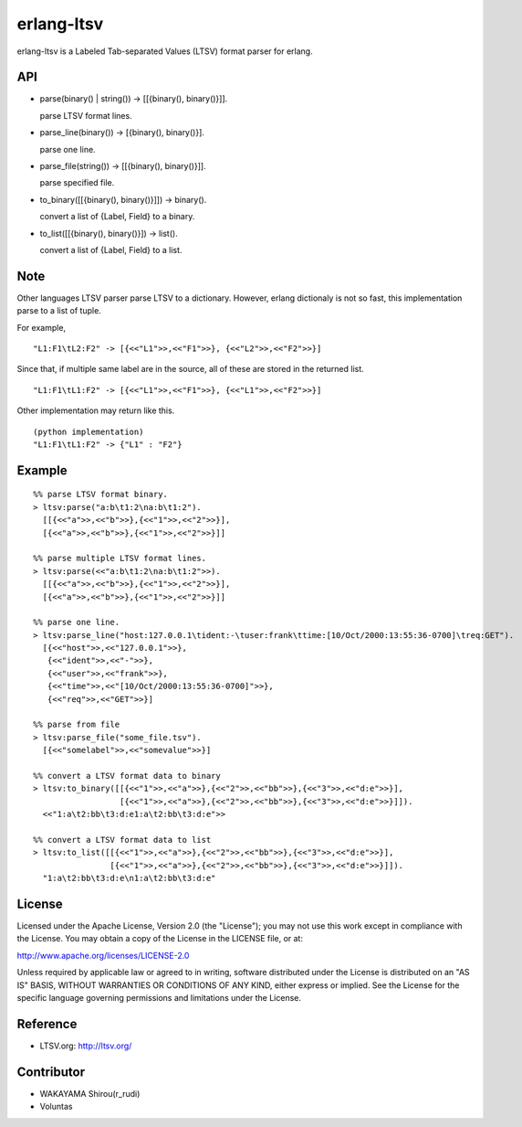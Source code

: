 erlang-ltsv
===========

.. image:: https://api.travis-ci.org/shirou/erlang-ltsv.png

erlang-ltsv is a Labeled Tab-separated Values (LTSV) format parser for
erlang.

API
-----------

- parse(binary() | string()) -> [[{binary(), binary()}]].

  parse LTSV format lines.

- parse_line(binary()) -> [{binary(), binary()}].

  parse one line.

- parse_file(string()) -> [[{binary(), binary()}]].

  parse specified file.

- to_binary([[{binary(), binary()}]]) -> binary().

  convert a list of {Label, Field} to a binary.

- to_list([[{binary(), binary()}]) -> list().

  convert a list of {Label, Field} to a list.


Note
-----------

Other languages LTSV parser parse LTSV to a dictionary. However,
erlang dictionaly is not so fast, this implementation parse to a
list of tuple.

For example,

::

  "L1:F1\tL2:F2" -> [{<<"L1">>,<<"F1">>}, {<<"L2">>,<<"F2">>}]

Since that, if multiple same label are in the source, all of these are
stored in the returned list.

::

  "L1:F1\tL1:F2" -> [{<<"L1">>,<<"F1">>}, {<<"L1">>,<<"F2">>}]

Other implementation may return like this.

::

  (python implementation)
  "L1:F1\tL1:F2" -> {"L1" : "F2"}


Example
-------------

::

  %% parse LTSV format binary.
  > ltsv:parse("a:b\t1:2\na:b\t1:2").
    [[{<<"a">>,<<"b">>},{<<"1">>,<<"2">>}],
    [{<<"a">>,<<"b">>},{<<"1">>,<<"2">>}]]

  %% parse multiple LTSV format lines.
  > ltsv:parse(<<"a:b\t1:2\na:b\t1:2">>).
    [[{<<"a">>,<<"b">>},{<<"1">>,<<"2">>}],
    [{<<"a">>,<<"b">>},{<<"1">>,<<"2">>}]]

  %% parse one line.
  > ltsv:parse_line("host:127.0.0.1\tident:-\tuser:frank\ttime:[10/Oct/2000:13:55:36-0700]\treq:GET").
    [{<<"host">>,<<"127.0.0.1">>},
     {<<"ident">>,<<"-">>},
     {<<"user">>,<<"frank">>},
     {<<"time">>,<<"[10/Oct/2000:13:55:36-0700]">>},
     {<<"req">>,<<"GET">>}]

  %% parse from file
  > ltsv:parse_file("some_file.tsv").
    [{<<"somelabel">>,<<"somevalue">>}]

  %% convert a LTSV format data to binary
  > ltsv:to_binary([[{<<"1">>,<<"a">>},{<<"2">>,<<"bb">>},{<<"3">>,<<"d:e">>}],
                    [{<<"1">>,<<"a">>},{<<"2">>,<<"bb">>},{<<"3">>,<<"d:e">>}]]).
    <<"1:a\t2:bb\t3:d:e1:a\t2:bb\t3:d:e">>

  %% convert a LTSV format data to list
  > ltsv:to_list([[{<<"1">>,<<"a">>},{<<"2">>,<<"bb">>},{<<"3">>,<<"d:e">>}],
                  [{<<"1">>,<<"a">>},{<<"2">>,<<"bb">>},{<<"3">>,<<"d:e">>}]]).
    "1:a\t2:bb\t3:d:e\n1:a\t2:bb\t3:d:e"


License
---------

Licensed under the Apache License, Version 2.0 (the "License"); you
may not use this work except in compliance with the License. You may
obtain a copy of the License in the LICENSE file, or at:

http://www.apache.org/licenses/LICENSE-2.0

Unless required by applicable law or agreed to in writing, software
distributed under the License is distributed on an "AS IS" BASIS,
WITHOUT WARRANTIES OR CONDITIONS OF ANY KIND, either express or
implied. See the License for the specific language governing
permissions and limitations under the License.

Reference
---------

- LTSV.org: http://ltsv.org/

Contributor
-----------

- WAKAYAMA Shirou(r_rudi)
- Voluntas

